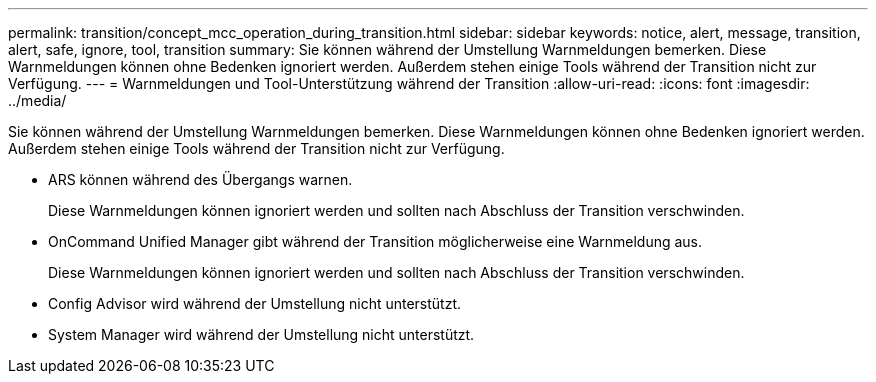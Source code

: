 ---
permalink: transition/concept_mcc_operation_during_transition.html 
sidebar: sidebar 
keywords: notice, alert, message, transition, alert, safe, ignore, tool, transition 
summary: Sie können während der Umstellung Warnmeldungen bemerken. Diese Warnmeldungen können ohne Bedenken ignoriert werden. Außerdem stehen einige Tools während der Transition nicht zur Verfügung. 
---
= Warnmeldungen und Tool-Unterstützung während der Transition
:allow-uri-read: 
:icons: font
:imagesdir: ../media/


[role="lead"]
Sie können während der Umstellung Warnmeldungen bemerken. Diese Warnmeldungen können ohne Bedenken ignoriert werden. Außerdem stehen einige Tools während der Transition nicht zur Verfügung.

* ARS können während des Übergangs warnen.
+
Diese Warnmeldungen können ignoriert werden und sollten nach Abschluss der Transition verschwinden.

* OnCommand Unified Manager gibt während der Transition möglicherweise eine Warnmeldung aus.
+
Diese Warnmeldungen können ignoriert werden und sollten nach Abschluss der Transition verschwinden.

* Config Advisor wird während der Umstellung nicht unterstützt.
* System Manager wird während der Umstellung nicht unterstützt.

